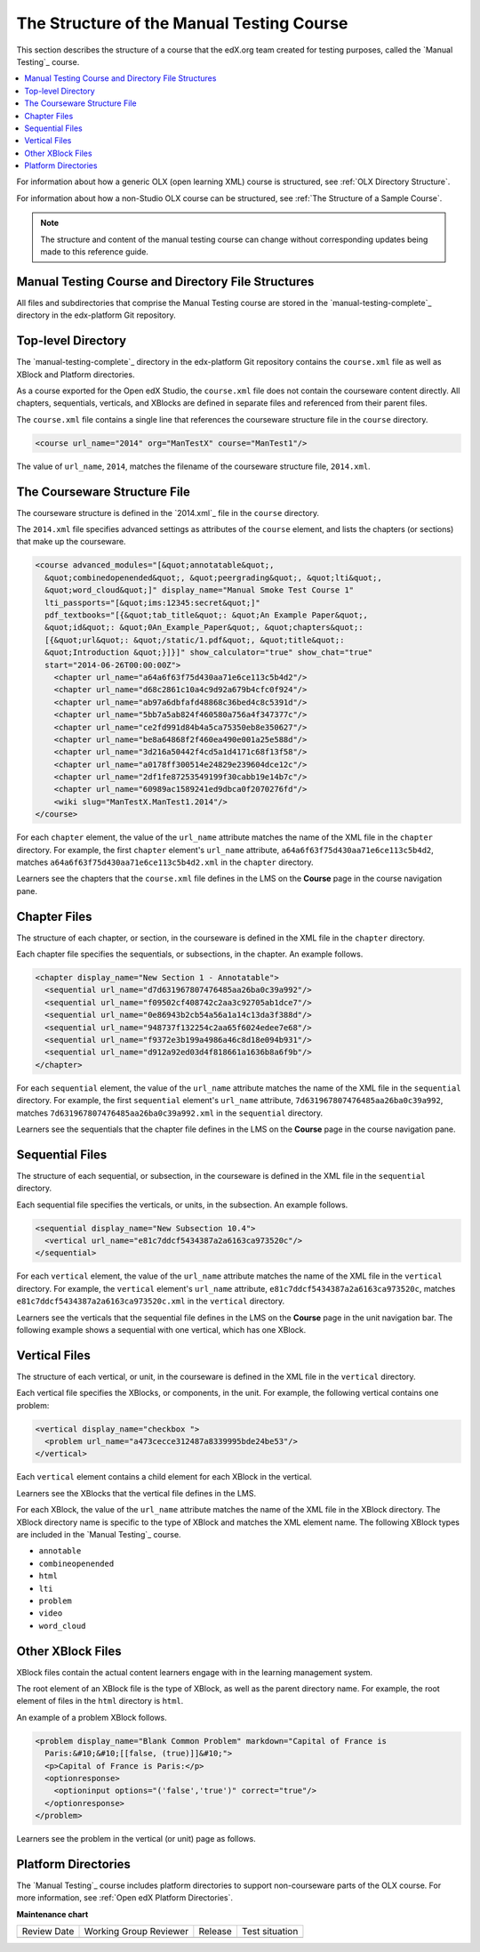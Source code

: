 .. _The Structure of the Manual Testing Course:

############################################
The Structure of the Manual Testing Course
############################################

.. tags:: educator, reference

This section describes the structure of a course that the edX.org team created for testing purposes, called the `Manual Testing`_ course.

.. contents::
  :local:
  :depth: 1

For information about how a generic OLX (open learning XML) course is
structured, see
:ref:`OLX Directory Structure`.

For information about how a non-Studio OLX course can be structured, see
:ref:`The Structure of a Sample Course`.

.. note::
  The structure and content of the manual testing course can change without
  corresponding updates being made to this reference guide.

***************************************************************
Manual Testing Course and Directory File Structures
***************************************************************

All files and subdirectories that comprise the Manual Testing course are
stored in the `manual-testing-complete`_ directory in the edx-platform Git
repository.

.. Image:: /_images/olx-example-images/manual-testing-course-github.png
 :alt: The manual testing course in GitHub.

********************
Top-level Directory
********************

The `manual-testing-complete`_ directory in the edx-platform Git repository
contains the ``course.xml`` file as well as XBlock and Platform directories.

As a course exported for the Open edX Studio, the ``course.xml`` file does not contain
the courseware content directly. All chapters, sequentials, verticals, and
XBlocks are defined in separate files and referenced from their parent files.

The ``course.xml`` file contains a single line that references the courseware
structure file in the ``course`` directory.

.. code-block:: xml

  <course url_name="2014" org="ManTestX" course="ManTest1"/>

The value of ``url_name``, ``2014``, matches the filename of the courseware
structure file, ``2014.xml``.

******************************
The Courseware Structure File
******************************

The courseware structure is defined in the `2014.xml`_ file in the ``course``
directory.

The ``2014.xml`` file specifies advanced settings as attributes of the
``course`` element, and lists the chapters (or sections) that make up the
courseware.

.. code-block:: xml

  <course advanced_modules="[&quot;annotatable&quot;,
    &quot;combinedopenended&quot;, &quot;peergrading&quot;, &quot;lti&quot;,
    &quot;word_cloud&quot;]" display_name="Manual Smoke Test Course 1"
    lti_passports="[&quot;ims:12345:secret&quot;]"
    pdf_textbooks="[{&quot;tab_title&quot;: &quot;An Example Paper&quot;,
    &quot;id&quot;: &quot;0An_Example_Paper&quot;, &quot;chapters&quot;:
    [{&quot;url&quot;: &quot;/static/1.pdf&quot;, &quot;title&quot;:
    &quot;Introduction &quot;}]}]" show_calculator="true" show_chat="true"
    start="2014-06-26T00:00:00Z">
      <chapter url_name="a64a6f63f75d430aa71e6ce113c5b4d2"/>
      <chapter url_name="d68c2861c10a4c9d92a679b4cfc0f924"/>
      <chapter url_name="ab97a6dbfafd48868c36bed4c8c5391d"/>
      <chapter url_name="5bb7a5ab824f460580a756a4f347377c"/>
      <chapter url_name="ce2fd991d84b4a5ca75350eb8e350627"/>
      <chapter url_name="be8a64868f2f460ea490e001a25e588d"/>
      <chapter url_name="3d216a50442f4cd5a1d4171c68f13f58"/>
      <chapter url_name="a0178ff300514e24829e239604dce12c"/>
      <chapter url_name="2df1fe87253549199f30cabb19e14b7c"/>
      <chapter url_name="60989ac1589241ed9dbca0f2070276fd"/>
      <wiki slug="ManTestX.ManTest1.2014"/>
  </course>

For each ``chapter`` element, the value of the ``url_name`` attribute matches
the name of the XML file in the ``chapter`` directory.  For example, the first
``chapter`` element's ``url_name`` attribute,
``a64a6f63f75d430aa71e6ce113c5b4d2``, matches
``a64a6f63f75d430aa71e6ce113c5b4d2.xml`` in the ``chapter`` directory.

Learners see the chapters that the ``course.xml`` file defines in the LMS on
the **Course** page in the course navigation pane.

.. Image:: /_images/olx-example-images/courseware-chapters.png
 :alt: Chapters in the learner's courseware.

**************
Chapter Files
**************

The structure of each chapter, or section, in the courseware is defined in the
XML file in the ``chapter`` directory.

Each chapter file specifies the sequentials, or subsections, in the chapter.
An example follows.

.. code-block:: xml

  <chapter display_name="New Section 1 - Annotatable">
    <sequential url_name="d7d631967807476485aa26ba0c39a992"/>
    <sequential url_name="f09502cf408742c2aa3c92705ab1dce7"/>
    <sequential url_name="0e86943b2cb54a56a1a14c13da3f388d"/>
    <sequential url_name="948737f132254c2aa65f6024edee7e68"/>
    <sequential url_name="f9372e3b199a4986a46c8d18e094b931"/>
    <sequential url_name="d912a92ed03d4f818661a1636b8a6f9b"/>
  </chapter>

For each ``sequential`` element, the value of the ``url_name`` attribute
matches the name of the XML file in the ``sequential`` directory.  For example,
the first ``sequential`` element's ``url_name`` attribute,
``7d631967807476485aa26ba0c39a992``, matches
``7d631967807476485aa26ba0c39a992.xml`` in the ``sequential`` directory.

Learners see the sequentials that the chapter file defines in the LMS on the
**Course** page in the course navigation pane.

.. Image:: /_images/olx-example-images/courseware-sequentials.png
 :alt: Sequentials in the learner's courseware.

*****************
Sequential Files
*****************

The structure of each sequential, or subsection, in the courseware is defined
in the XML file in the ``sequential`` directory.

Each sequential file specifies the verticals, or units, in the subsection.
An example follows.

.. code-block:: xml

  <sequential display_name="New Subsection 10.4">
    <vertical url_name="e81c7ddcf5434387a2a6163ca973520c"/>
  </sequential>

For each ``vertical`` element, the value of the ``url_name`` attribute
matches the name of the XML file in the ``vertical`` directory.  For example,
the ``vertical`` element's ``url_name`` attribute,
``e81c7ddcf5434387a2a6163ca973520c``, matches
``e81c7ddcf5434387a2a6163ca973520c.xml`` in the ``vertical`` directory.

Learners see the verticals that the sequential file defines in the LMS on the
**Course** page in the unit navigation bar. The following example shows a
sequential with one vertical, which has one XBlock.

.. Image:: /_images/olx-example-images/courseware-vertical.png
 :alt: A vertical in the learner's courseware.

*****************
Vertical Files
*****************

The structure of each vertical, or unit, in the courseware is defined
in the XML file in the ``vertical`` directory.

Each vertical file specifies the XBlocks, or components, in the unit.
For example, the following vertical contains one problem:

.. code-block:: xml

  <vertical display_name="checkbox ">
    <problem url_name="a473cecce312487a8339995bde24be53"/>
  </vertical>

Each ``vertical`` element contains a child element for each XBlock in the
vertical.

Learners see the XBlocks that the vertical file defines in the LMS.

For each XBlock, the value of the ``url_name`` attribute matches the name of
the XML file in the XBlock directory.  The XBlock directory name is specific to
the type of XBlock and matches the XML element name. The following XBlock types
are included in the `Manual Testing`_ course.

* ``annotable``
* ``combineopenended``
* ``html``
* ``lti``
* ``problem``
* ``video``
* ``word_cloud``

********************
Other XBlock Files
********************

XBlock files contain the actual content learners engage with in the learning
management system.

The root element of an XBlock file is the type of XBlock, as well as the parent
directory name.  For example, the root element of files in the ``html``
directory is ``html``.

An example of a problem XBlock follows.

.. code-block:: xml

  <problem display_name="Blank Common Problem" markdown="Capital of France is
    Paris:&#10;&#10;[[false, (true)]]&#10;">
    <p>Capital of France is Paris:</p>
    <optionresponse>
      <optioninput options="('false','true')" correct="true"/>
    </optionresponse>
  </problem>

Learners see the problem in the vertical (or unit) page as follows.

.. Image:: /_images/olx-example-images/courseware-blank-problem.png
 :alt: A vertical in the learner's courseware.

********************
Platform Directories
********************

The `Manual Testing`_ course includes platform directories to support
non-courseware parts of the OLX course. For more information, see
:ref:`Open edX Platform Directories`.

.. seealso::

  :ref:`What is Open Learning XML?` (concept)

  :ref:`Example of an OLX Course` (reference)

  :ref:`Getting Started with OLX` (quickstart)

  :ref:`OLX Directory Structure` (reference)

  :ref:`The Courseware Structure` (reference)

  :ref:`Example of OLX for a Studio Course` (reference)


**Maintenance chart**

+--------------+-------------------------------+----------------+--------------------------------+
| Review Date  | Working Group Reviewer        |   Release      |Test situation                  |
+--------------+-------------------------------+----------------+--------------------------------+
|              |                               |                |                                |
+--------------+-------------------------------+----------------+--------------------------------+
